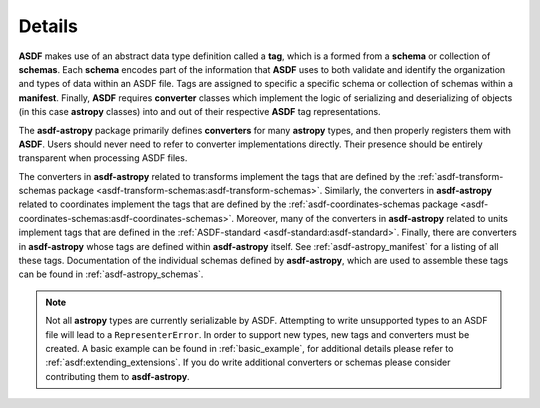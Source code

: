 .. _details:

=======
Details
=======

**ASDF** makes use of an abstract data type definition called a **tag**, which is a formed
from a **schema** or collection of **schemas**. Each **schema** encodes part of the
information that **ASDF** uses to both validate and identify the organization and types of
data within an ASDF file. Tags are assigned to specific a specific schema or collection
of schemas within a **manifest**. Finally, **ASDF** requires **converter** classes which implement
the logic of serializing and deserializing of objects (in this case **astropy** classes) into
and out of their respective **ASDF** tag representations.

The **asdf-astropy** package primarily defines **converters** for many **astropy**
types, and then properly registers them with **ASDF**. Users should never need to refer
to converter implementations directly. Their presence should be entirely transparent
when processing ASDF files.

The converters in **asdf-astropy** related to transforms implement the tags that are
defined by the :ref:`asdf-transform-schemas package <asdf-transform-schemas:asdf-transform-schemas>`.
Similarly, the converters in **asdf-astropy** related to coordinates implement
the tags that are defined by the
:ref:`asdf-coordinates-schemas package <asdf-coordinates-schemas:asdf-coordinates-schemas>`.
Moreover, many of the converters in **asdf-astropy** related to units implement tags
that are defined in the :ref:`ASDF-standard <asdf-standard:asdf-standard>`.
Finally, there are converters in **asdf-astropy** whose tags are defined within **asdf-astropy**
itself. See :ref:`asdf-astropy_manifest` for a listing of all these tags. Documentation of the
individual schemas defined by **asdf-astropy**, which are used to assemble these tags can be
found in :ref:`asdf-astropy_schemas`.

.. note::
    Not all **astropy** types are currently serializable by ASDF. Attempting to
    write unsupported types to an ASDF file will lead to a ``RepresenterError``. In
    order to support new types, new tags and converters must be created. A basic
    example can be found in :ref:`basic_example`, for additional details please refer to
    :ref:`asdf:extending_extensions`.
    If you do write additional converters or schemas please consider contributing them to **asdf-astropy**.
